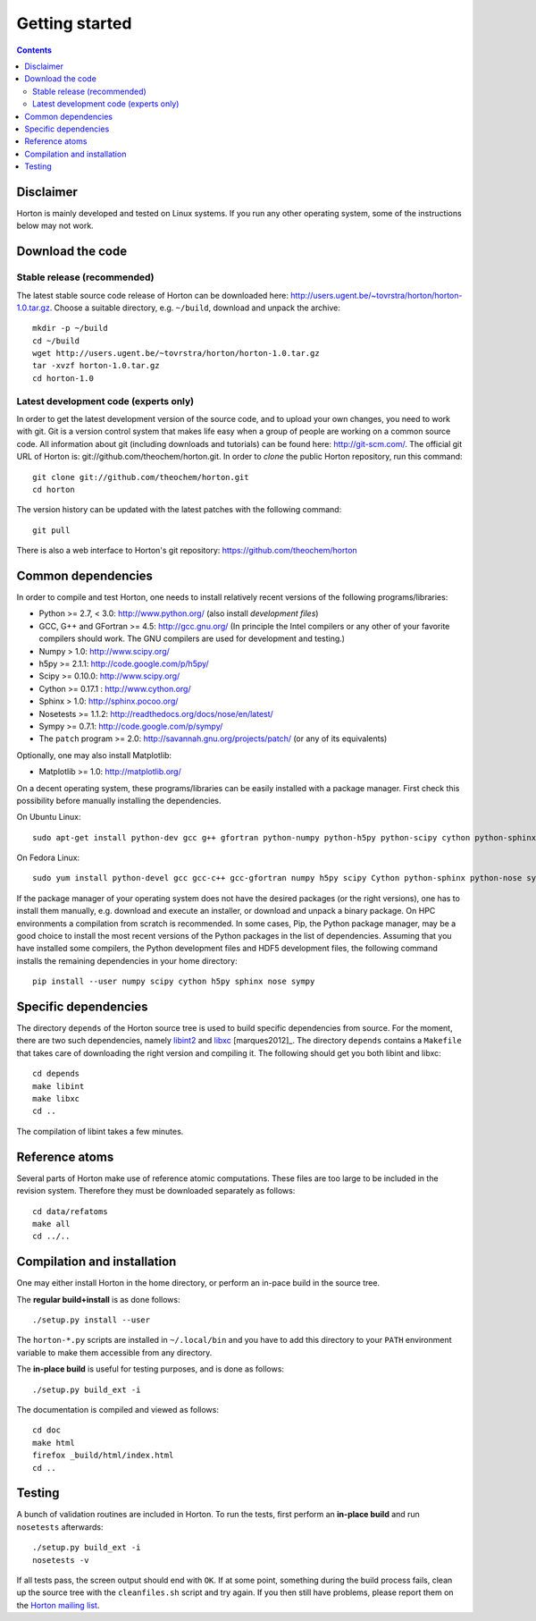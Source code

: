 Getting started
###############


.. contents::


Disclaimer
==========

Horton is mainly developed and tested on Linux systems. If you run any other
operating system, some of the instructions below may not work.


Download the code
=================

Stable release (recommended)
----------------------------

The latest stable source code release of Horton can be downloaded here:
http://users.ugent.be/~tovrstra/horton/horton-1.0.tar.gz. Choose a suitable
directory, e.g. ``~/build``, download and unpack the archive::

    mkdir -p ~/build
    cd ~/build
    wget http://users.ugent.be/~tovrstra/horton/horton-1.0.tar.gz
    tar -xvzf horton-1.0.tar.gz
    cd horton-1.0


Latest development code (experts only)
--------------------------------------

In order to get the latest development version of the source code, and to upload
your own changes, you need to work with git. Git is a version control system
that makes life easy when a group of people are working on a common source code.
All information about git (including downloads and tutorials) can be found here:
http://git-scm.com/. The official git URL of Horton is:
git://github.com/theochem/horton.git. In order to `clone` the public Horton
repository, run this command::

    git clone git://github.com/theochem/horton.git
    cd horton

The version history can be updated with the latest patches with the following
command::

    git pull

There is also a web interface to Horton's git repository:
https://github.com/theochem/horton


Common dependencies
===================

In order to compile and test Horton, one needs to
install relatively recent versions of the following programs/libraries:

* Python >= 2.7, < 3.0: http://www.python.org/ (also install `development files`)
* GCC, G++ and GFortran >= 4.5: http://gcc.gnu.org/ (In principle the Intel compilers or any other of your favorite compilers should work. The GNU compilers are used for development and testing.)
* Numpy > 1.0: http://www.scipy.org/
* h5py >= 2.1.1: http://code.google.com/p/h5py/
* Scipy >= 0.10.0: http://www.scipy.org/
* Cython >= 0.17.1 : http://www.cython.org/
* Sphinx > 1.0: http://sphinx.pocoo.org/
* Nosetests >= 1.1.2: http://readthedocs.org/docs/nose/en/latest/
* Sympy >= 0.7.1: http://code.google.com/p/sympy/
* The ``patch`` program >= 2.0: http://savannah.gnu.org/projects/patch/ (or any of its equivalents)

Optionally, one may also install Matplotlib:

* Matplotlib >= 1.0: http://matplotlib.org/

On a decent operating system, these programs/libraries can be easily installed
with a package manager. First check this possibility before manually installing
the dependencies.

On Ubuntu Linux::

    sudo apt-get install python-dev gcc g++ gfortran python-numpy python-h5py python-scipy cython python-sphinx python-nose python-sympy patch python-matplotlib

On Fedora Linux::

    sudo yum install python-devel gcc gcc-c++ gcc-gfortran numpy h5py scipy Cython python-sphinx python-nose sympy patch python-matplotlib

If the package manager of your operating system does not have the desired
packages (or the right versions), one has to install them manually, e.g.
download and execute an installer, or download and unpack a binary package. On
HPC environments a compilation from scratch is recommended. In some cases, Pip,
the Python package manager, may be a good choice to install the most recent
versions of the Python packages in the list of dependencies. Assuming that you
have installed some compilers, the Python development files and HDF5 development
files, the following command installs the remaining dependencies in your home
directory::

    pip install --user numpy scipy cython h5py sphinx nose sympy


Specific dependencies
=====================

The directory ``depends`` of the Horton source tree is used to build specific
dependencies from source. For the moment, there are two such dependencies,
namely `libint2 <http://sourceforge.net/p/libint/>`_ and `libxc
<http://www.tddft.org/programs/octopus/wiki/index.php/Libxc>`_
[marques2012]_. The directory ``depends``
contains a ``Makefile`` that takes care of downloading the right version and
compiling it. The following should get you both libint and libxc::

    cd depends
    make libint
    make libxc
    cd ..

The compilation of libint takes a few minutes.


Reference atoms
===============

Several parts of Horton make use of reference atomic computations. These files
are too large to be included in the revision system. Therefore they must be
downloaded separately as follows::

    cd data/refatoms
    make all
    cd ../..


Compilation and installation
============================

One may either install Horton in the home directory, or perform an in-pace build
in the source tree.

The **regular build+install** is as done follows::

    ./setup.py install --user

The ``horton-*.py`` scripts are installed in ``~/.local/bin`` and you have to
add this directory to your ``PATH`` environment variable to make them accessible
from any directory.

The **in-place build** is useful for testing purposes, and is done as follows::

    ./setup.py build_ext -i

The documentation is compiled and viewed as follows::

    cd doc
    make html
    firefox _build/html/index.html
    cd ..


Testing
=======

A bunch of validation routines are included in Horton. To run the tests, first
perform an **in-place build** and run ``nosetests`` afterwards::

    ./setup.py build_ext -i
    nosetests -v

If all tests pass, the screen output should end with ``OK``. If at some point,
something during the build process fails, clean up the source tree with the
``cleanfiles.sh`` script and try again. If you then still have problems,
please report them on the `Horton mailing list
<https://groups.google.com/d/forum/horton-discuss>`_.
